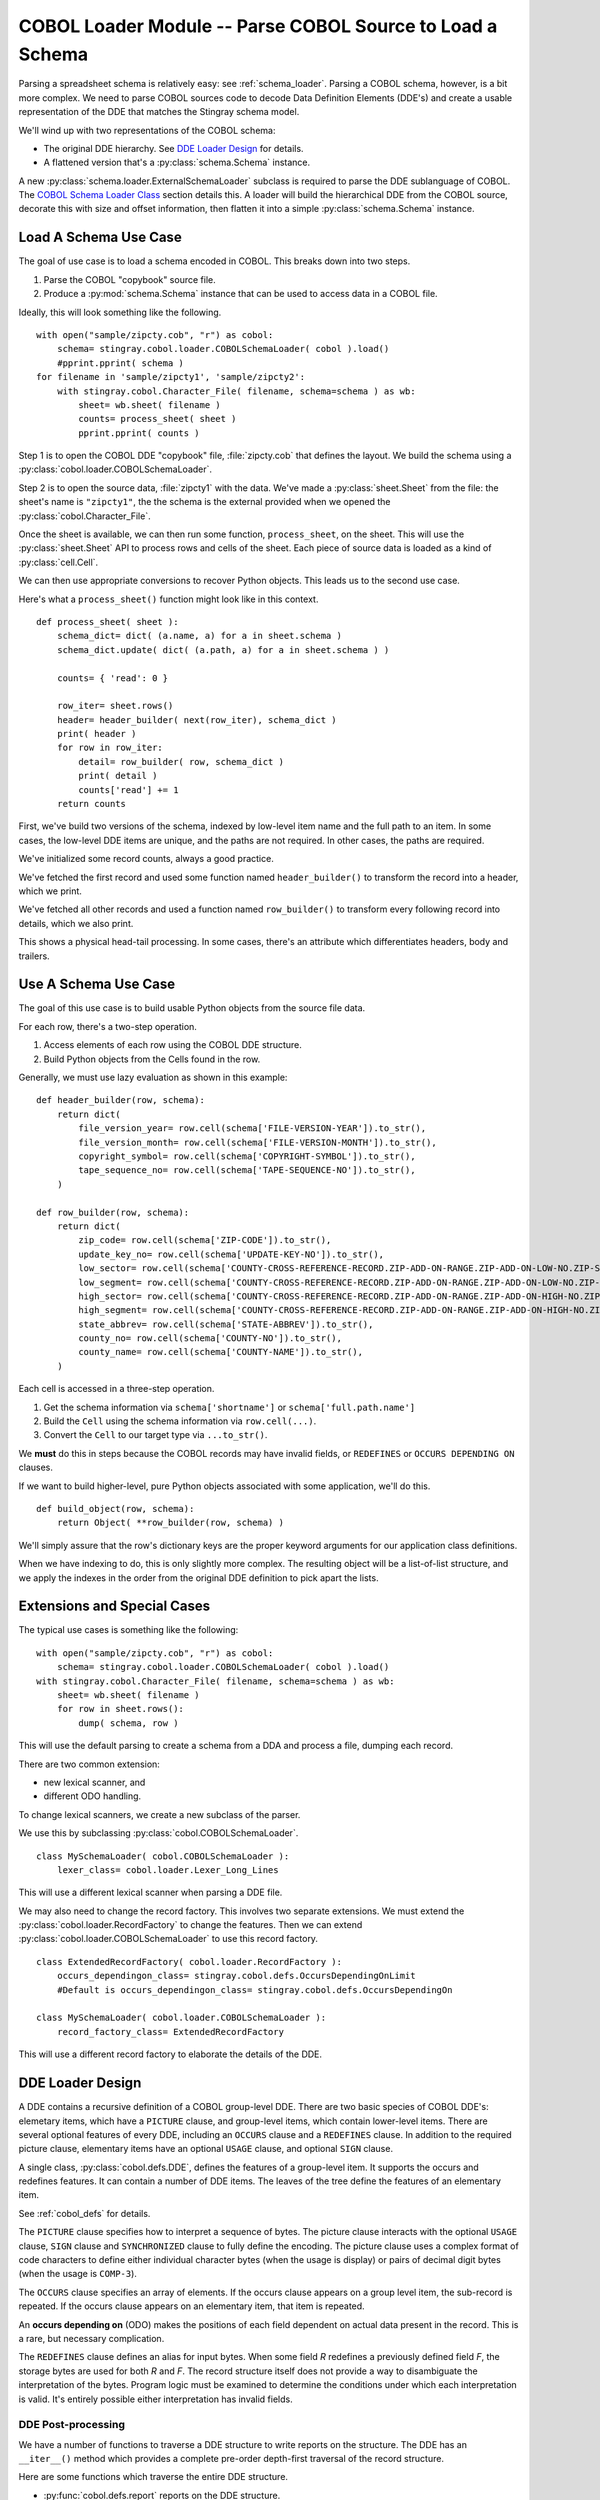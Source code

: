 ..    #!/usr/bin/env python3

..  _`cobol_loader`:

#################################################################
COBOL Loader Module -- Parse COBOL Source to Load a Schema
#################################################################

..  py:module:: cobol.loader

Parsing a spreadsheet schema is relatively easy: see :ref:`schema_loader`.
Parsing a COBOL schema, however, is a bit more complex. We need to parse
COBOL sources code to decode Data Definition Elements (DDE's) and create
a usable representation of the DDE that matches the Stingray schema model.

We'll wind up with two representations of the COBOL schema:

-   The original DDE hierarchy. See `DDE Loader Design`_ for details.

-   A flattened version that's a  :py:class:`schema.Schema` instance.

A new :py:class:`schema.loader.ExternalSchemaLoader` subclass is required
to parse the DDE sublanguage of COBOL.  The `COBOL Schema Loader Class`_ section
details this. A loader will build the hierarchical
DDE from the COBOL source, decorate this with size and offset information, 
then flatten it into a simple :py:class:`schema.Schema` instance.

Load A Schema Use Case
=============================

The goal of use case is to load a schema encoded in COBOL.  This breaks down
into two steps.

1.  Parse the COBOL "copybook" source file. 

2.  Produce a :py:mod:`schema.Schema` instance that can be used to access data
    in a COBOL file.

Ideally, this will look something like the following.

..  parsed-literal::

    with open("sample/zipcty.cob", "r") as cobol:
        schema= stingray.cobol.loader.COBOLSchemaLoader( cobol ).load()
        #pprint.pprint( schema )
    for filename in 'sample/zipcty1', 'sample/zipcty2':
        with stingray.cobol.Character_File( filename, schema=schema ) as wb:
            sheet= wb.sheet( filename )
            counts= process_sheet( sheet )
            pprint.pprint( counts )
    
Step 1 is to open the COBOL DDE "copybook" file, :file:`zipcty.cob` that defines the layout.
We build the schema using a :py:class:`cobol.loader.COBOLSchemaLoader`.

Step 2 is to open the source data, :file:`zipcty1` with the data.
We've made a :py:class:`sheet.Sheet` from the file: the sheet's name is ``"zipcty1"``, 
the the schema is the external provided when we opened the :py:class:`cobol.Character_File`.

Once the sheet is available, we can then run some function, ``process_sheet``, on the
sheet. This will use the :py:class:`sheet.Sheet` API to process rows and cells of the
sheet. Each piece of source data is loaded as a kind of :py:class:`cell.Cell`.

We can then use appropriate conversions to recover Python objects.
This leads us to the second use case.

Here's what a ``process_sheet()`` function might look like in this context.

..  parsed-literal:: 

    def process_sheet( sheet ):
        schema_dict= dict( (a.name, a) for a in sheet.schema )
        schema_dict.update( dict( (a.path, a) for a in sheet.schema ) )
        
        counts= { 'read': 0 }
        
        row_iter= sheet.rows()
        header= header_builder( next(row_iter), schema_dict )
        print( header )
        for row in row_iter:
            detail= row_builder( row, schema_dict )
            print( detail )
            counts['read'] += 1
        return counts
        
First, we've build two versions of the schema, indexed by low-level item name
and the full path to an item. In some cases, the low-level DDE items are unique,
and the paths are not required. In other cases, the paths are required.

We've initialized some record counts, always a good practice.

We've fetched the first record and used some function named ``header_builder()`` to
transform the record into a header, which we print.

We've fetched all other records and used a function named ``row_builder()`` to
transform every following record into details, which we also print.

This shows a physical head-tail processing. In some cases, there's an attribute
which differentiates headers, body and trailers.

Use A Schema Use Case
=============================

The goal of this use case is to build usable Python objects from the source file data.

For each row, there's a two-step operation.

1.  Access elements of each row using the COBOL DDE structure.
    
2.  Build Python objects from the Cells found in the row.

Generally, we must use lazy evaluation as shown in this example:

..  parsed-literal::

    def header_builder(row, schema):
        return dict(
            file_version_year= row.cell(schema['FILE-VERSION-YEAR']).to_str(),
            file_version_month= row.cell(schema['FILE-VERSION-MONTH']).to_str(),
            copyright_symbol= row.cell(schema['COPYRIGHT-SYMBOL']).to_str(),
            tape_sequence_no= row.cell(schema['TAPE-SEQUENCE-NO']).to_str(),
        )

    def row_builder(row, schema):
        return dict(
            zip_code= row.cell(schema['ZIP-CODE']).to_str(),
            update_key_no= row.cell(schema['UPDATE-KEY-NO']).to_str(),
            low_sector= row.cell(schema['COUNTY-CROSS-REFERENCE-RECORD.ZIP-ADD-ON-RANGE.ZIP-ADD-ON-LOW-NO.ZIP-SECTOR-NO']).to_str(),
            low_segment= row.cell(schema['COUNTY-CROSS-REFERENCE-RECORD.ZIP-ADD-ON-RANGE.ZIP-ADD-ON-LOW-NO.ZIP-SEGMENT-NO']).to_str(),
            high_sector= row.cell(schema['COUNTY-CROSS-REFERENCE-RECORD.ZIP-ADD-ON-RANGE.ZIP-ADD-ON-HIGH-NO.ZIP-SECTOR-NO']).to_str(),
            high_segment= row.cell(schema['COUNTY-CROSS-REFERENCE-RECORD.ZIP-ADD-ON-RANGE.ZIP-ADD-ON-HIGH-NO.ZIP-SEGMENT-NO']).to_str(),
            state_abbrev= row.cell(schema['STATE-ABBREV']).to_str(),
            county_no= row.cell(schema['COUNTY-NO']).to_str(),
            county_name= row.cell(schema['COUNTY-NAME']).to_str(),
        )

Each cell is accessed in a three-step operation.

1.  Get the schema information via ``schema['shortname']`` or ``schema['full.path.name']``

2.  Build the ``Cell`` using the schema information via ``row.cell(...)``.

3.  Convert the ``Cell`` to our target type via ``...to_str()``.

We **must** do this in steps because the COBOL records may have invalid fields,
or ``REDEFINES`` or ``OCCURS DEPENDING ON`` clauses.

If we want to build higher-level, pure Python objects associated with some
application, we'll do this.

..  parsed-literal::
    
    def build_object(row, schema):
        return Object( \*\*row_builder(row, schema) )

We'll simply assure that the row's dictionary keys are the proper keyword arguments for
our application class definitions.

When we have indexing to do, this is only slightly more complex. The resulting object
will be a list-of-list structure, and we apply the indexes in the order from the original
DDE definition to pick apart the lists.


Extensions and Special Cases
============================

The typical use cases is something like the following:

..  parsed-literal::

    with open("sample/zipcty.cob", "r") as cobol:
        schema= stingray.cobol.loader.COBOLSchemaLoader( cobol ).load()
    with stingray.cobol.Character_File( filename, schema=schema ) as wb:
        sheet= wb.sheet( filename )
        for row in sheet.rows():
            dump( schema, row )

This will use the default parsing to create a schema from a DDA and process a
file, dumping each record.

There are two common extension: 

-   new lexical scanner, and

-   different ODO handling.

To change lexical scanners, we create a new subclass of the parser.

We use this by subclassing :py:class:`cobol.COBOLSchemaLoader`.

..  parsed-literal::

    class MySchemaLoader( cobol.COBOLSchemaLoader ):
        lexer_class= cobol.loader.Lexer_Long_Lines

This will use a different lexical scanner when parsing a DDE file.

We may also need to change the record factory. This involves two separate extensions.
We must extend the :py:class:`cobol.loader.RecordFactory` to change the features.
Then we can extend :py:class:`cobol.loader.COBOLSchemaLoader` to use this record
factory.

..  parsed-literal::

    class ExtendedRecordFactory( cobol.loader.RecordFactory ):
        occurs_dependingon_class= stingray.cobol.defs.OccursDependingOnLimit
        #Default is occurs_dependingon_class= stingray.cobol.defs.OccursDependingOn
        
    class MySchemaLoader( cobol.loader.COBOLSchemaLoader ):
        record_factory_class= ExtendedRecordFactory

This will use a different record factory to elaborate the details of the DDE.


DDE Loader Design
=================

A DDE contains a recursive definition of a COBOL group-level DDE.
There are two basic species of COBOL DDE's: elemetary items, which have a ``PICTURE`` clause,
and group-level items, which contain lower-level items.  There are several optional
features of every DDE, including an ``OCCURS`` clause and a ``REDEFINES`` clause.
In addition to the required picture clause, elementary items have an optional ``USAGE`` clause,
and optional ``SIGN`` clause.

A single class, :py:class:`cobol.defs.DDE`, defines the features of a group-level item.  It supports
the occurs and redefines features.  It can contain a number of DDE items.
The leaves of the tree define the features of an elementary item.  

See :ref:`cobol_defs` for details.

The ``PICTURE`` clause specifies how to interpret a sequence of bytes.  The picture
clause interacts with the optional ``USAGE`` clause, ``SIGN`` clause and ``SYNCHRONIZED`` clause
to fully define the encoding.  The picture clause uses a complex format of code characters
to define either individual character bytes (when the usage is display) or pairs of decimal digit bytes
(when the usage is ``COMP-3``).

The ``OCCURS`` clause specifies an array of elements.  If the occurs clause appears
on a group level item, the sub-record is repeated.  If the occurs clause appears
on an elementary item, that item is repeated.

An **occurs depending on** (ODO) makes the positions of each field dependent on actual
data present in the record. This is a rare, but necessary complication.

The ``REDEFINES`` clause defines an alias for input bytes.  When some field *R* redefines
a previously defined field *F*, the storage bytes are used for both *R* and *F*.
The record structure itself does not provide a way to disambiguate the interpretation of the bytes.
Program logic must be examined to determine the conditions under which each interpretation is valid.
It's entirely possible either interpretation has invalid fields.


DDE Post-processing
--------------------

We have a number of functions to traverse a DDE structure to write
reports on the structure. The DDE has an ``__iter__()`` method which 
provides a complete pre-order depth-first traversal of the record
structure.
    
Here are some functions which traverse the entire DDE structure.

-   :py:func:`cobol.defs.report` reports on the DDE structure.
-   :py:func:`cobol.defs.source` shows canonical source.
-   :py:func:`cobol.defs.search` locates a name in DDE structure.
-   :py:func:`cobol.defs.resolver` does name resolution throughout the DDE structure.
-   :py:func:`cobol.defs.setDimensionality` walks up the hierarchy from each node to compute
    the net occurrences based on all parent OCCURS clauses.

Once there is data available, we have these additional functions.

-   :py:func:`cobol.defs.setSizeAndOffset` computes the offset and size of each element.
-   :py:func:`cobol.dump` dumps a record showing the original DDE and the values.

Note that :py:func:`cobol.defs.setSizeAndOffset` is recursive, not iterative.
It needs to manage subtotals based on ascent and descent in the hierarchy.

DDE Parser
------------

A :py:class:`cobol.loader.RecordFactory` object reads a file of text and either creates a
DDE or raises an exception. If the text is a valid COBOL record
definition, a DDE is created.  If there are syntax errors, an exception
is raised.

The :py:class:`cobol.loader.RecordFactory` depends on a :py:class:`cobol.loader.Lexer` 
instance to do lexical scanning of
COBOL source. The lexical scanner can be subclassed to pre-process COBOL
source.  This is necessary because of the variety of source formats that
are permitted.  Shop standards may include or exclude features like
program identification, line numbers, format control and other
decoration of the input.

The :py:meth:`cobol.loader.RecordFactory.makeRecord` method 
does the parsing of
the record definition. Each individual DDE statement is parsed.  The
level number information is used to define the correct grouping of
elements.  When the structure(s) is parsed, it is decorated with size and
offset information for each element.

Note that multiple 01 levels are possible in a single COBOL copybook.
This is confusing and potentially complicated, but it occurs IRL.


Field Values
-------------

The COBOL language, and IBM's extensions,
provide for a number of usage options.  In this application, three basic types
of usage strategies are supported:

-   **DISPLAY**.  These are bytes, one per character, described by the picture clause.
    They can be EBCDIC or ASCII.  We use the ``codecs`` module to
    convert EBCDIC characters to Unicode for further processing.

-   **COMP**.  These are binary fields of 2, 4 or 8 bytes, with the size implied by the picture clause.

-   **COMP-3**.  These are packed decimal fields, with the size derived from the picture clause;
    there are two digits packed into each byte, with an extra half-byte for a sign.
    
These require different strategies for decoding the input bytes. 

Additional types include COMP-1 and COMP-2 which are single- and double-precision floating-point.
They're rare enough that we ignore them.

Occurs Depending On
-----------------------

Support for Occurs Depending On is based several features of COBOL.

The syntax for ODO is more complex: ``OCCURS [int TO] int [TIMES] DEPENDING [ON] name``.
Compare this with simple ``OCCURS int [TIMES]``.
    
This leads to variable byte positions for data items which follow the occurs clause,
based on the *name* value.

This means that the offset is not necessarily fixed when there's a complex ODO.
We'll have to make offset (and size) a property that has one of two strategies.

-   Statically Located. The base case where offsets are static.

-   Variably Located. The complex ODO situation where there's an ODO in the record.
    **All** ODO "depends on" fields become part of the offset calculation. This means
    we need an index for depends on clauses.
        
The technical buzzphrase is "a data item following, but not subordinate to, a variable-length table in the same level-01 record."

See http://publib.boulder.ibm.com/infocenter/comphelp/v7v91/index.jsp?topic=%2Fcom.ibm.aix.cbl.doc%2Ftptbl27.htm

These are the "Appendix D, Complex ODO" rules.

The design consequences are these.

1.  There are three species of relationships between DDE elements:
    Predecessor/Successor, Parent/Child (or Group/Elementary), 
    and Redefines. Currently, the pred/succ relationship is
    implied by the parent having a sequence of children. We can't easily
    find a predecessor without a horrible :math:`\textbf{O}(n)` search.

2.  There are two strategies for doing offset/size calculations.

    - Statically Located. The :py:func:`cobol.defs.setSizeAndOffset` function can be used 
      once, right after the schema is parsed.

    - Variably Located. The calculation of size and offset is based on live data. 
      The :py:func:`cobol.defs.setSizeAndOffset` function must be used after the
      row is fetched but before any other processing.
      
      This is done automagically by a :py:class:`sheet.LazyRow` object.


The offset calculation can be seen as a recursive trip "up" the tree
following redefines, predecessor and parent relationships (in that order)
to calculate the size of everything prior to the element in question. 
We could make offset and total size into properties which do this recursive
calculation.

The "size" of a elementary items is still simply based on the picture.
For group items, however, size becomes based on total size which in
turn, may be based on ODO data.



..  todo::  88-level items could create boolean-valued properties.

Model
------

..  code-block:: none

    http://yuml.me/diagram/scruffy;/class/
    #cobol_loader,
    [Schema]<>-[RepeatingAttribute],
    [SchemaLoader]-builds->[Schema],
    [SchemaLoader]^[COBOLSchemaLoader],
    [COBOLSchemaLoader]->[Lexer],
    [COBOLSchemaLoader]->[RecordFactory],
    [RecordFactory]<>-[DDE].
    
..  image:: cobol_loader.png

Overheads
=================

Ultimately, we're writing a new :py:class:`schema.loader.ExternalSchemaLoader`.  
The purpose of this is to build a :py:class:`schema.Schema` instance
from COBOL source instead of some other source.

::

    """stingray.cobol.loader -- Parse a COBOL DDE and build a usable Schema."""
    import re
    from collections import namedtuple, Iterator
    import logging
    import weakref
    import warnings
    
    import stingray.schema.loader
    import stingray.cobol
    import stingray.cobol.defs
    
A module-level logger.

::

    logger= logging.getLogger( __name__ )
    
Parsing Exceptions
=====================

..  py:class:: SyntaxError

    These are compilation problems.  We have syntax which
    is utterly baffling.

::

    class SyntaxError( Exception ):
        """COBOL syntax error."""
        pass
        

Picture Clause Parsing
======================

Picture clause parsing is done as the DDE element is created.  Not for a great
reason.  It's derived data from the source picture clause.  

It could be done in the parser, also.

..  py:class:: Picture

    Define the various attribtes of a COBOL PICTURE clause.
    
    :final: the final picture
    :alpha: boolean; True if any ``"X"`` or ``"A"``; False if all ``"9"`` and related
    :length: length of the final picture
    :scale: count of ``"P"`` positions, often zero
    :precision: digits to the right of the decimal point
    :signed: boolean; True if any ``"S"``, ``"-"`` or related 
    :decimal: ``"."`` or ``"V"`` or ``None``

::

    Picture = namedtuple( 'Picture', 
        'final, alpha, length, scale, precision, signed, decimal' )

..  py:function:: picture_parser( pic )

    Parse the text of a PICTURE definition.

::

    def picture_parser( pic ):
        """Rewrite a picture clause to eliminate ()'s, S's, V's, P's, etc.
        :param pic: Sounce text.
        :returns: Picture instance.
        """
        out= []
        scale, precision, signed, decimal = 0, 0, False, None
        char_iter= iter(pic)
        for c in char_iter:
            if c in ('A','B','X','Z','9','0','/',',','+','-','*','$'):
                out.append( c )
                if decimal: precision += 1
            elif c == 'D':
                nc= next(char_iter)
                assert nc == "B", "picture error in {0!r}".format(pic)
                out.append( "DB" )
                signed= True
            elif c ==  'C':
                nc= next(char_iter)
                assert nc == "R", "picture error in {0!r}".format(pic)
                out.append( "CR" )
                signed= True
            elif c == '(':
                irpt= 0
                try:
                    for c in char_iter:
                        if c == ')': break
                        irpt = 10*irpt + int( c )
                except ValueError as e:
                    raise SyntaxError( "picture error in {0!r}".format(pic) )
                assert c == ')',  "picture error in {0!r}".format(pic)
                out.append( (irpt-1)*out[-1] )
            elif c == 'S':
                # silently drop an "S".
                # Note that 'S' plus a SIGN SEPARATE option increases the size of the picture!
                signed= True
            elif c  == 'P':
                # "P" sets scale and isn't represented.
                scale += 1
            elif c  == "V":
                # "V" sets precision and isn't represented.
                decimal= "V"
            elif c  == ".":
                decimal= "."
                out.append( "." )
            else:
                raise SyntaxError( "Picture error in {!r}".format(pic) )
            
        final= "".join( out )
        alpha= ('A' in final) or ('X' in final) or ('/' in final)
        logger.debug( "PIC {0} {1} alpha={2} scale={3} prec={4}".format(pic, final, alpha, scale, precision) )
        # Note: Actual bytes consumed depends on len(final) and usage!
        return Picture( final, alpha, len(final), scale,
            precision, signed, decimal)
            
Lexical Scanning
====================

The lexical scanner can be subclassed to extend its capability.  The default
lexical scanner provides a :py:meth:`Lexer.clean` method that simply removes comments.
This may need to be overridden to remove line numbers (from positions 72-80),
module identification (from positions 1-5), and format control directives.

Also, we have to deal with "Compiler Directing Statements": EJECT, SKIP1, SKIP2 and SKIP3.
These are simply noise that may appear in the source.

..  py:class:: Lexer

    Basic lexer that simply removes comments and the first six positions of each line.


::

    class Lexer:
        """Lexical scanner for COBOL.  Iterates over tokens in source text."""
        separator= re.compile( r'[.,;]?\s' )
        quote1= re.compile( r"'[^']*'" )
        quote2= re.compile( r'"[^"]*"' )
        def __init__( self, replacing=None ):
            self.log= logging.getLogger( self.__class__.__qualname__ )
            self.replacing= replacing or []

..  py:method:: Lexer.clean( line )

    The default process for cleaning a line. Simply rstrip trailing spaces.

::

        def clean( self, line ):
            """Default cleaner removes positions 0:6."""
            return line[6:].rstrip()

..  py:method:: Lexer.scan( text )

    Locate the sequence of tokens in the input stream.
            
::

        def scan( self, text ):
            """Locate the next token in the input stream.
            - Clean 6-char lead-in plus trailing whitespace
            - Add one extra space to distinguish end-of-line ``'. '``
              from picture clause.
            """
            if isinstance(text, (str, bytes)):
                text= text.splitlines()
            self.all_lines= ( self.clean(line) + ' ' 
                for line in text )
            # Remove comments, blank lines and compiler directives
            self.lines = ( line 
                for line in self.all_lines 
                    if line and line[0] not in ('*', '/') 
                    and line.strip() not in ("EJECT", "SKIP1", "SKIP2", "SKIP3") )
            # Break remaining lines into words 
            for line in self.lines:
                if len(line) == 0: continue
                logger.debug( line )  
                # Apply all replacing rules.
                for old, new in self.replacing:
                    line= line.replace(old,new)
                if self.replacing: logger.debug( "Post-Replacing {!r}".format(line) )  
                current= line.lstrip()
                while current:
                    if current[0] == "'":
                        # apostrophe string, break on balancing apostrophe
                        match= self.quote1.match( current )
                        space= match.end()
                    elif current[0] == '"':
                        # quote string, break on balancing quote
                        match= self.quote2.match( current )
                        space= match.end()
                    else:
                        match= self.separator.search( current )
                        space= match.start()
                        if space == 0: # starts with separator
                            space= match.end()-1
                    token, current = current[:space], current[space:].lstrip()
                    self.log.debug( token )
                    yield token

..  py:class:: Lexer_Long_Lines

    More sophisticated lexer that removes the first six positions of each line.
    If the line is over 72 positions, it also removes positions [71:80].
    Since it's an extension to :py:class:`cobol.loader.Lexer`, it also removes comments.

::

    class Lexer_Long_Lines( Lexer ):
    
        def clean( self, line ):
            """Remove positions 72:80 and 0:6."""
            if len(line) > 72:
                return line[6:72].strip()
            return line[6:].rstrip()

We use this by subclassing :py:class:`cobol.COBOLSchemaLoader`.

..  parsed-literal::

    class MySchemaLoader( cobol.COBOLSchemaLoader ):
        lexer_class= cobol.Lexer_Long_Lines

            
Parsing
============

The :py:class:`cobol.loader.RecordFactory` class is the parser for record definitions.  
The parser has three basic sets of methods: 

(1) clause parsing methods, 

(2) element parsing methods and 

(3) complete record layout parsing.

..  py:class:: RecordFactory

    Parse a record layout. This means parsing a sequence of DDE's and
    assembling them into a proper structure.  Each element consists of a sequence of 
    individual clauses.


::

    class RecordFactory:
        """Parse a copybook, creating a DDE structure."""
        noisewords= {"WHEN","IS","TIMES"}
        keywords= {"BLANK","ZERO","ZEROS","ZEROES","SPACES",
            "DATE","FORMAT","EXTERNAL","GLOBAL",
            "JUST","JUSTIFIED","LEFT","RIGHT"
            "OCCURS","DEPENDING","ON","TIMES",
            "PIC","PICTURE",
            "REDEFINES","RENAMES",
            "SIGN","LEADING","TRAILING","SEPARATE","CHARACTER",
            "SYNCH","SYNCHRONIZED",
            "USAGE","DISPLAY","COMP-3",
            "VALUE","."}
        
        redefines_class= stingray.cobol.defs.Redefines
        successor_class= stingray.cobol.defs.Successor
        group_class= stingray.cobol.defs.Group
        display_class= stingray.cobol.defs.UsageDisplay
        comp_class= stingray.cobol.defs.UsageComp
        comp3_class= stingray.cobol.defs.UsageComp3
        occurs_class= stingray.cobol.defs.Occurs
        occurs_fixed_class= stingray.cobol.defs.OccursFixed
        occurs_dependingon_class= stingray.cobol.defs.OccursDependingOn

        def __init__( self ):
            self.lex= None
            self.token= None
            self.context= []
            self.log= logging.getLogger( self.__class__.__qualname__ )
            
Each of these parsing functions has a precondition of the last examined token
in ``self.token``.  They have a post-condition of leaving a **not**\ -examined
token in ``self.token``.

::

        
        def picture( self ):
            """Parse a PICTURE clause."""
            self.token= next(self.lex)
            if self.token == "IS":
                self.token= next(self.lex)
            pic= self.token
            self.token= next(self.lex)
            return pic
            
::

        def blankWhenZero( self ):
            """Gracefully skip over a BLANK WHEN ZERO clause."""
            self.token= next(self.lex)
            if self.token == "WHEN":
                self.token= next(self.lex)
            if self.token in {"ZERO","ZEROES","ZEROS"}:
                self.token= next(self.lex)


::

        def justified( self ):
            """Gracefully skip over a JUSTIFIED clause."""
            self.token= next(self.lex)
            if self.token == "RIGHT":
                self.token= next(self.lex)
    
::

        def occurs( self ):
            """Parse an OCCURS clause."""
            occurs= next(self.lex)
            if occurs == "TO":
                # format 2: occurs depending on with assumed 1 for the lower limit
                return self.occurs2( '' )
            self.token= next(self.lex)
            if self.token == "TO":
                # format 2: occurs depending on
                return self.occurs2( occurs )
            else:
                # format 1: fixed-length
                if self.token == "TIMES":
                    self.token= next(self.lex)
                self.occurs_cruft()
                return self.occurs_fixed_class(occurs)
                
        def occurs_cruft( self ):
            """Soak up additional key and index sub-clauses."""
            if self.token in {"ASCENDING","DESCENDING"}:
                self.token= next(self.lex)
            if self.token == "KEY":
                self.token= next(self.lex)
            if self.token == "IS":
                self.token= next(self.lex)
            # get key data names
            while self.token not in self.keywords:
                self.token= next(self.lex)
            if self.token == "INDEXED":
                self.token= next(self.lex)
            if self.token == "BY":
                self.token= next(self.lex)
            # get indexed data names
            while self.token not in self.keywords:
                self.token= next(self.lex)
                
        def occurs2( self, lower ):
            """Parse the [Occurs n TO] m Times Depending On name"""
            self.token= next(self.lex)
            upper= self.token # May be significant as a default size.
            default_size= int(upper)
            self.token= next(self.lex)
            if self.token == "TIMES":
                self.token= next(self.lex)
            if self.token == "DEPENDING":
                self.token= next(self.lex)
            if self.token == "ON":
                self.token= next(self.lex)
            name= self.token
            self.token= next(self.lex)
            self.occurs_cruft()
            
            return self.occurs_dependingon_class( name, default_size )
            #raise stingray.cobol.defs.UnsupportedError( "Occurs depending on" )

::

        def redefines( self ):
            """Parse a REDEFINES clause."""
            redef= next(self.lex)
            self.token= next(self.lex)
            return self.redefines_class(name=redef)

A ``RENAMES`` creates an alternative group-level name for some elementary items.
While it is considered bad practice, we still need to politely skip the syntax.

::

        def renames( self ):
            """Raise an exception on a RENAMES clause."""
            ren1= next(self.lex)
            self.token= next(self.lex)
            if self.token in {"THRU","THROUGH"}:
                ren2= next(self.lext)
                self.token= next(self.lex)
            warnings.warn( "RENAMES clause found and ignored." )
            # Alternative RENAMES
            # raise stingray.cobol.defs.UnsupportedError( "Renames clause" )

There are two variations on the ``SIGN`` clause syntax.

::

        def sign1( self ):
            """Raise an exception on a SIGN clause."""
            self.token= next(self.lex)
            if self.token == "IS":
                self.token= next(self.lex)
            if self.token in {"LEADING","TRAILING"}:
                self.sign2()
            # TODO: this may change the size to add a sign byte
            raise stingray.cobol.defs.UnsupportedError( "Sign clause" )
        def sign2( self ):
            """Raise an exception on a SIGN clause."""
            self.token= next(self.lex)
            if self.token == "SEPARATE":
                self.token= next(self.lex)
            if self.token == "CHARACTER":
                self.token= next(self.lex)
            raise stingray.cobol.defs.UnsupportedError( "Sign clause" )


::

        def synchronized( self ):
            """Raise an exception on a SYNCHRONIZED clause."""
            self.token= next(self.lex)
            if self.token == "LEFT":
                self.token= next(self.lex)
            if self.token == "RIGHT":
                self.token= next(self.lex)
            raise stingray.cobol.defs.UnsupportedError( "Synchronized clause" )


There are two variations on the ``USAGE`` clause syntax.

::

        def usage( self ):
            """Parse a USAGE clause."""
            self.token= next(self.lex)
            if self.token == "IS":
                self.token= next(self.lex)
            use= self.token
            self.token= next(self.lex)
            return self.usage2( use )
        def usage2( self, use ):
            """Create a correct Usage instance based on the USAGE clause."""
            if use == "DISPLAY": return self.display_class(use)
            elif use == "COMPUTATIONAL": return self.comp_class(use)
            elif use == "COMP": return self.comp_class(use)
            elif use == "COMPUTATIONAL-3": return self.comp3_class(use)
            elif use == "COMP-3": return self.comp3_class(use)
            else: raise SyntaxError( "Unknown usage clause {!r}".format(use) )

For 88-level items, the value clause can be quite long. 
Otherwise, it's just a single item. We have to absorb all quoted literal values.
It may be that we have to absorb all non-keyword values.

::

        def value( self ):
            """Parse a VALUE clause."""
            if self.token == "IS":
                self.token= next(self.lex)
            lit= [next(self.lex),]
            self.token= next(self.lex)
            while self.token not in self.keywords:
                lit.append( self.token )
                self.token= next(self.lex)
            return lit

..  py:method:: RecordFactory.dde_iter( lexer )

    Iterate over all DDE's in the stream of tokens from the given lexer.
    These DDE's can then be assembled into an overall record 
    definition.

    Note that we do not define special cases for 66, 77 or 88-level items.
    These level numbers have special significance. For our purposes, however,
    the numbers can be ignored.

::
        
        def dde_iter( self, lexer ):
            """Create a single DDE from an entry of clauses."""
            self.lex= lexer
            
            for self.token in self.lex:
                # Start with the level.
                level= self.token
                
                # Pick off a name, if present
                self.token= next(self.lex)
                if self.token in self.keywords:
                    name= "FILLER"
                else:
                    name= self.token
                    self.token= next(self.lex)
                
                # Defaults    
                usage= self.display_class( "" )
                pic= None
                occurs= self.occurs_class()
                redefines= None # set to Redefines below or by addChild() to Group or Successor
                
                # Accumulate the relevant clauses, dropping noise words and irrelevant clauses.    
                while self.token and self.token != '.':
                    if self.token == "BLANK":
                        self.blankWhenZero()
                    elif self.token in {"EXTERNAL","GLOBAL"}:
                        self.token= next(self.lex)
                    elif self.token in {"JUST","JUSTIFIED"}:
                        self.justified()
                    elif self.token == "OCCURS":
                        occurs= self.occurs()
                    elif self.token in {"PIC","PICTURE"}:
                        pic= self.picture()
                    elif self.token == "REDEFINES":
                        # Must be first and no other clauses allowed.
                        # Special case: simpler if 01 level ignores this clause.
                        clause= self.redefines()
                        if level == '01':
                            self.log.info( "Ignoring top-level REDEFINES" )
                        else:
                            redefines= clause
                    elif self.token == "RENAMES":
                        self.renames()
                    elif self.token == "SIGN":
                        self.sign1()
                    elif self.token in {"LEADING","TRAILING"}:
                        self.sign2()
                    elif self.token == "SYNCHRONIZED":
                        self.synchronized()
                    elif self.token == "USAGE":
                        usage= self.usage()
                    elif self.token == "VALUE":
                        self.value()
                    else:
                        try:
                            # Keyword USAGE is optional
                            usage= self.usage2( self.token )
                            self.token= next(self.lex)
                        except SyntaxError as e:
                            raise SyntaxError( "{!r} unrecognized".format(self.token) )
                assert self.token == "."
                
                # Create and yield the DDE
                if pic:
                    # Parse the picture; update the USAGE clause with details.
                    sizeScalePrecision= picture_parser( pic )
                    usage.setTypeInfo(sizeScalePrecision)

                    # Build an elementary DDE
                    dde= stingray.cobol.defs.DDE( 
                        level, name, usage=usage, occurs=occurs, redefines=redefines,
                        pic=pic, sizeScalePrecision=sizeScalePrecision )
                else:
                    # Build a group-level DDE
                    dde= stingray.cobol.defs.DDE( 
                        level, name, usage=usage, occurs=occurs, redefines=redefines )
                        
                yield dde

Note that some clauses (like ``REDEFINES``) occupy a special place in COBOL syntax.
We're not fastidious about enforcing COBOL semantic rules. Presumably the 
source is proper COBOL and was actually used to create the source file. 
        
..  py:method:: RecordFactory.makeRecord( lexer )

    This overall is iterator
    that yields the top-level records.

    This depends on the :py:meth:`RecordFactory.dde_iter` to get tokens and accumulates a proper
    hierarchy of individual DDE instances.

    This will yield a sequence of ``01``-level records that are parsed.

    The 77-level and 66-level items are not treated specially. 

::

        def makeRecord( self, lexer ):
            """Parse an entire copybook block of text."""
            # Parse the first DDE and establish the context stack.
            ddeIter= self.dde_iter( lexer )
            top= next(ddeIter)
            top.top, top.parent = weakref.ref(top), None
            top.allocation= stingray.cobol.defs.Group()
            self.context= [top]
            for dde in ddeIter:
                #print( dde, ":", self.context[-1] )
                # If a lower level or same level, pop context
                while self.context and dde.level <= self.context[-1].level:
                    self.context.pop()
                    
                if len(self.context) == 0: 
                    # Special case of multiple 01 levels.
                    self.log.info( "Multiple {0} levels".format(top.level) )
                    self.decorate( top )
                    yield top
                    # Create a new top with this DDE. 
                    top= dde
                    top.top, top.parent = weakref.ref(top), None
                    top.allocation= stingray.cobol.defs.Group()
                    self.context= [top]
                else:
                    # General case.
                    # Make this DDE part of the parent DDE at the top of the context stack
                    self.context[-1].addChild( dde )
                    # Push this DDE onto the context stack
                    self.context.append( dde )
                    # Handle special case of "88" level children.
                    if dde.level == '88':
                        assert dde.parent().picture, "88 not under elementary item"
                        dde.size= dde.parent().size 
                        dde.usage= dde.parent().usage
                
            self.decorate( top )
            yield top

..  py:method:: RecordFactory.decorate( top )

    The final stages of compilation:

    -   Resolve ``REDEFINES`` names using :py:func:`cobol.defs.resolver`.

    -   Push dimensionality down to each elementary item using :py:func:`cobol.defs.setDimensionality`.

    -   Work out size and offset, if possible. Use using :py:func:`cobol.defs.setSizeAndOffset`
        This depends on the presence 
        of Occurs Depending On. If we can't compute size and offset, it must be 
        computed as each row is read.  
        This is done automagically by a :py:class:`sheet.LazyRow` object.

        Should we emit a warning? It's not usually a mystery that the DDE involves
        Occurs Depending On.

::

        def decorate( self, top ):
            """Three post-processing steps: resolver, size and offset, dimensionality."""
            stingray.cobol.defs.resolver( top )
            stingray.cobol.defs.setDimensionality( top )
            if top.variably_located:
                # Cannot establish all offsets and total sizes.
                pass # Log a warning?
            else:
                stingray.cobol.defs.setSizeAndOffset( top )
                            
COBOL Schema Loader Class
==========================

Given a DDE, create a proper :py:class:`schema.Schema` object which contains
proper :py:class:`schema.Attribute` objects for each group and elementary item
in the DDE.

This schema, then, can be used with a COBOL workbook to fetch the rows and
columns.  Note that the conversions involved may be rather complex.

The :py:class:`schema.Attribute` objects  are built by a function
that extracts relevant bits of goodness from a DDE.

..  code-block:: none

    http://yuml.me/diagram/scruffy;/class/
    #cobol_loader_final,
    [COBOLSchemaLoader]->[Lexer],
    [COBOLSchemaLoader]->[RecordFactory],
    [RecordFactory]<>-[DDE],
    [DDE]<>-[DDE].
    
..  image:: cobol_final.png

We have a number of supporting functions that make this work.

..  py:function:: make_attr( aDDE )

    Transform a :py:class:`cobol.defs.DDE` into an  :py:class:`stingray.cobol.RepeatingAttribute`.
    This will include a weakref to the DDE so that the source information (like parents and children)
    is available. It will also build a weak reference from the original DDE to the resulting
    attribute.

::

    def make_attr( aDDE ):
        attr= stingray.cobol.RepeatingAttribute(
            # Essential features:
            name= aDDE.name,
            size= aDDE.size,
            create= aDDE.usage.create_func,
            
            # COBOL extensions:
            dde= weakref.ref(aDDE),
        )
        aDDE.attribute= weakref.ref( attr )
        return attr
    
..  py:function:: make_schema( dde_iter )

    The :py:class:`schema.Schema` -- as a whole -- is built by a function
    that converts the individual DDE's into attributes.

    This may need to be extended in case other DDE names (i.e. paths)
    are required in addition to the elementary names.

::
        
    def make_schema( dde_iter ):
        schema= stingray.schema.Schema( dde=[] )
        for record in dde_iter:
            schema.info['dde'].append( record )
            for aDDE in record:
                attr= make_attr(aDDE)
                schema.append( attr )
        return schema      
                
..  py:class:: COBOLSchemaLoader

    The overall schema loader process: parse and then build a schema.
    This is consistent with the :py:class:`schema.loader.ExternalSchemaLoader`.

::

    class COBOLSchemaLoader( stingray.schema.loader.ExternalSchemaLoader ):
        """Parse a COBOL DDE and create a Schema.
        A subclass may define the lexer_class to customize
        parsing.
        """
        lexer_class= Lexer 
        record_factory_class= RecordFactory
        def __init__( self, source, replacing=None ):
            self.source= source
            self.lexer= self.lexer_class( replacing )
            self.parser= self.record_factory_class()
            
..  py:method:: COBOLSchemaLoader.load()

    Use the :py:meth:`RecordFactory.makeRecord` method to iterate through
    the top-level DDE's. Use :py:func:`make_schema` to build a single schema
    from the DDE(s).

::

        def load( self ):
            dde_iter= self.parser.makeRecord( self.lexer.scan(self.source) )
            schema= make_schema( dde_iter )
            return schema
            
The ``replacing`` keyword argument is a sequence of pairs: ``[ ('old','new'), ...]``.
The old text is replaced with the new text.  This seems strange because it is.
COBOL allows replacement text to permit reuse without name clashes.

Note that we provide the "replacing" option to the underlying Lexer.
The lexical scanning includes any replacement text.

Top-Level Schema Loader Functions
==================================

The simplest use case is to create an instance of :py:class:`COBOLSchemaLoader`.

..  parsed-literal::

    with open("sample/zipcty.cob", "r") as cobol:
        schema= stingray.cobol.loader.COBOLSchemaLoader( cobol ).load()

In some cases, we need to subclass the SchemaLoader to change the lexer.
Here's the example from `Extensions and Special Cases`_.

..  parsed-literal::

    class MySchemaLoader( cobol.COBOLSchemaLoader ):
        lexer_class= cobol.loader.Lexer_Long_Lines
        
In some cases, we want to see the intermediate COBOL record definitions.
In this case, we want to do something like the following function.

..  py:function:: COBOL_schema(source, lexer_class=Lexer, replacing=None)

    This function will parse the COBOL copybook, returning a list of the parsed COBOL 
    01-level records as well as a final schema. 

    This is based on the (possibly false) assumption
    that we're making a single schema object from the definitions provided.

    -   In some cases, we want everything merged into a single schema.

    -   In some edge cases, we want each 01-level to provide a distinct
        schema object.

    We may need to revise this function because we need a different lexer.
    We might have some awful formatting issue with the source that needs to be 
    tweaked.

    :param source: file-like object that is the open source file.

    :param lexer_class: Lexer to use. The default is :py:class:`cobol.load.Lexer`.

    :param replacing: replacing argument to provide to the lexer. 
        This is ``None`` by default.
    
    :returns: 2-tuple (dde_list, schema).
        The first item is a list of 01-level :py:class:`cobol.def.DDE` objects.
        The second item is a :py:class:`cobol.defs.Schema` object.
    
::

    def COBOL_schema( source, lexer_class=Lexer, replacing=None,  ):
        lexer= lexer_class( replacing )
        parser= RecordFactory()
        dde_list= list( parser.makeRecord( lexer.scan(source) ) )
        schema= make_schema( dde_list )
        return dde_list, schema

..  py:function:: COBOL_schemata(source, replacing=None)

    This function will parse the COBOL copybook, returning two lists:

    -   a list of the parsed COBOL 01-level records, and

    -   a list of final schemata, one for each 01-level definition.

    This is a peculiar extension in the rare case that we have multiple 01-levels
    in a single file and we don't want to (or can't) use them as a single schema.

    :param source: file-like object that is the open source file.

    :param lexer_class: Lexer to use. The default is :py:class:`cobol.load.Lexer`.

    :param replacing: replacing argument to provide to the lexer. 
        This is ``None`` by default.

    :returns: 2-tuple (dde_list, schema).
        The first item is a list of 01-level :py:class:`cobol.def.DDE` objects.
        The second item is list of :py:class:`cobol.defs.Schema` objects, one for
        each 01-level DDE.
    
::

    def COBOL_schemata( source, replacing=None, lexer_class=Lexer ):
        lexer= lexer_class( replacing )
        parser= RecordFactory()
        dde_list= list( parser.makeRecord( lexer.scan(source) ) )
        schema_list= list( make_schema( dde ) for dde in dde_list )
        return dde_list, schema_list

This function gives us two API alternatives for parsing super-complex copybooks.

There's a "Low-Level API" that looks like this:

..  parsed-literal

    self.lexer= stingray.cobol.loader.Lexer()
    self.rf= stingray.cobol.loader.RecordFactory()
    dde_list = self.rf.makeRecord( self.lexer.scan(source) )
    schema_list = list( stingray.cobol.loader.make_schema(dde) for dde in dde_list )

    self.record_1, self.record_2 = dde_list
    self.schema_1, self.schema_2 = schema_list

There's a "High-Level API" that looks like this:

..  parsed-literal
    
    dde_list, schema_list = stingray.cobol.loader.COBOL_schemata( 
        source, lexer_class=cobol.loader.Lexer_Long_Lines )
    self.record_1, self.record_2 = dde_list
    self.schema_1, self.schema_2 = schema_list
    
When opening the workbook, one of the schema must be chosen as the "official" schema.

